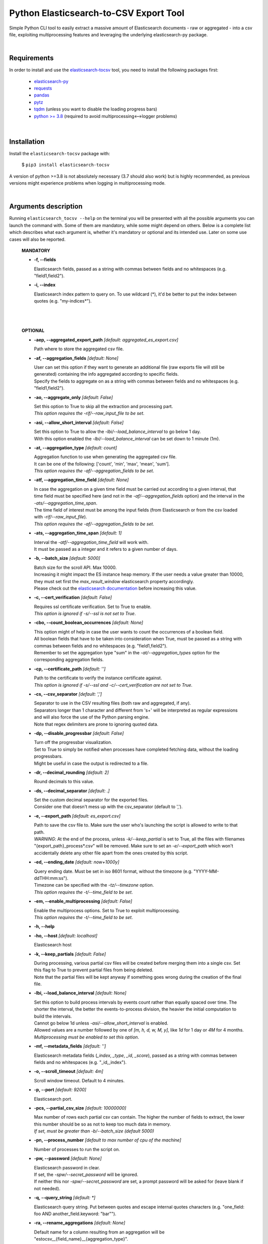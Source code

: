Python Elasticsearch-to-CSV Export Tool
=======================================

Simple Python CLI tool to easily extract a massive amount of Elasticsearch documents - raw or aggregated - into a csv file, exploiting multiprocessing features and leveraging the underlying elasticsearch-py package.

|

Requirements
------------

In order to install and use the `elasticsearch-tocsv <https://pypi.org/project/elasticsearch-tocsv/>`_ tool, you need to install the following packages first:

  * `elasticsearch-py <https://pypi.org/project/elasticsearch>`_
  * `requests <https://pypi.org/project/requests/>`_
  * `pandas <https://pypi.org/project/pandas/>`_
  * `pytz <https://pypi.org/project/pytz/>`_
  * `tqdm <https://pypi.org/project/tqdm/>`_ (unless you want to disable the loading progress bars)
  * `python >= 3.8 <https://www.python.org/downloads/release/python-380/>`_ (required to avoid multiprocessing<-->logger problems)

|


Installation
------------

Install the ``elasticsearch-tocsv`` package with:

    $ ``pip3 install elasticsearch-tocsv``

A version of python >=3.8 is not absolutely necessary (3.7 should also work) but is highly recommended, as previous versions might experience problems when logging in multiprocessing mode.

|

Arguments description
---------------------

Running ``elasticsearch_tocsv --help`` on the terminal you will be presented with all the possible arguments you can launch the command with. Some of them are mandatory, while some might depend on others. Below is a complete list which describes what each argument is, whether it's mandatory or optional and its intended use. Later on some use cases will also be reported.

  **MANDATORY**

  * **-f, --fields**

    | Elasticsearch fields, passed as a string with commas between fields and no whitespaces (e.g. "field1,field2").

  * **-i, --index**

    | Elasticsearch index pattern to query on. To use wildcard (*), it'd be better to put the index between quotes (e.g. "my-indices*").

|
|


  **OPTIONAL**

  * **-aep, --aggregated_export_path** *[default: aggregated_es_export.csv]*

    | Path where to store the aggregated csv file.

  * **-af, --aggregation_fields** *[default: None]*

    | User can set this option if they want to generate an additional file (raw exports file will still be generated) containing the info aggregated according to specific fields. 
    | Specify the fields to aggregate on as a string with commas between fields and no whitespaces (e.g. "field1,field2").

  * **-ao, --aggregate_only** *[default: False]*

    | Set this option to True to skip all the extraction and processing part. 
    | *This option requires the -rif/--raw_input_file to be set*.

  * **-asi, --allow_short_interval** *[default: False]*

    | Set this option to True to allow the *-lbi/--load_balance_interval* to go below 1 day. 
    | With this option enabled the *-lbi/--load_balance_interval* can be set down to 1 minute (1m).

  * **-at, --aggregation_type** *[default: count]*

    | Aggregation function to use when generating the aggregated csv file. 
    | It can be one of the following: ['count', 'min', 'max', 'mean', 'sum']. 
    | *This option requires the -af/--aggregation_fields to be set*.

  * **-atf, --aggregation_time_field** *[default: None]*

    | In case the aggregation on a given time field must be carried out according to a given interval, that time field must be specified here (and not in the *-af/--aggregation_fields* option) and the interval in the *-ats/--aggregation_time_span*.
    | The time field of interest must be among the input fields (from Elasticsearch or from the csv loaded with *-rif/--raw_input_file*).
    | *This option requires the -af/--aggregation_fields to be set*.

  * **-ats, --aggregation_time_span** *[default: 1]*

    | Interval the *-atf/--aggregation_time_field* will work with. 
    | It must be passed as a integer and it refers to a given number of days.

  * **-b, --batch_size** *[default: 5000]*

    | Batch size for the scroll API. Max 10000. 
    | Increasing it might impact the ES instance heap memory. If the user needs a value greater than 10000, they must set first the *max_result_window* elasticsearch property accordingly. 
    | Please check out the `elasticsearch documentation <https://www.elastic.co/guide/en/elasticsearch/reference/current/index-modules.html>`_ before increasing this value. 

  * **-c, --cert_verification** *[default: False]*

    | Requires ssl certificate verification. Set to True to enable.
    | *This option is ignored if -s/--ssl is not set to True*.

  * **-cbo, --count_boolean_occurrences** *[default: None]*

    | This option might of help in case the user wants to count the occurrences of a boolean field.
    | All boolean fields that have to be taken into consideration when True, must be passed as a string with commas between fields and no whitespaces (e.g. "field1,field2").
    | Remember to set the aggregation type "sum" in the *-at/--aggregation_types* option for the corresponding aggregation fields.

  * **-cp, --certificate_path** *[default: '']*

    | Path to the certificate to verify the instance certificate against.
    | *This option is ignored if -s/--ssl and -c/--cert_verification are not set to True*.

  * **-cs, --csv_separator** *[default: ',']*

    | Separator to use in the CSV resulting files (both raw and aggregated, if any).
    | Separators longer than 1 character and different from '\s+' will be interpreted as regular expressions and will also force the use of the Python parsing engine. 
    | Note that regex delimiters are prone to ignoring quoted data.

  * **-dp, --disable_progressbar** *[default: False]*

    | Turn off the progressbar visualization.
    | Set to True to simply be notified when processes have completed fetching data, without the loading progressbars.
    | Might be useful in case the output is redirected to a file.

  * **-dr, --decimal_rounding** *[default: 2]*

    | Round decimals to this value.

  * **-ds, --decimal_separator** *[default: .]*

    | Set the custom decimal separator for the exported files. 
    | Consider one that doesn't mess up with the csv_separator (default to ',').

  * **-e, --export_path** *[default: es_export.csv]*

    | Path to save the csv file to. Make sure the user who's launching the script is allowed to write to that path. 
    | *WARNING*: At the end of the process, unless *-k/--keep_partial* is set to True, all the files with filenames "{export_path}_process*.csv" will be removed. Make sure to set an *-e/--export_path* which won't accidentally delete any other file apart from the ones created by this script.

  * **-ed, --ending_date** *[default: now+1000y]*

    | Query ending date. Must be set in iso 8601 format, without the timezone (e.g. "YYYY-MM-ddTHH:mm:ss").
    | Timezone can be specified with the *-tz/--timezone* option.
    | *This option requires the -t/--time_field to be set*.

  * **-em, --enable_multiprocessing** *[default: False]*

    | Enable the multiprocess options. Set to True to exploit multiprocessing. 
    | *This option requires the -t/--time_field to be set*.

  * **-h, --help**

  * **-ho, --host** *[default: localhost]*

    | Elasticsearch host

  * **-k, --keep_partials** *[default: False]*

    | During processing, various partial csv files will be created before merging them into a single csv. Set this flag to True to prevent partial files from being deleted.
    | Note that the partial files will be kept anyway if something goes wrong during the creation of the final file.

  * **-lbi, --load_balance_interval** *[default: None]*

    | Set this option to build process intervals by events count rather than equally spaced over time. The shorter the interval, the better the events-to-process division, the heavier the initial computation to build the intervals. 
    | Cannot go below 1d unless *-asi/--allow_short_interval* is enabled. 
    | Allowed values are a number followed by one of *[m, h, d, w, M, y]*, like *1d* for 1 day or *4M* for 4 months. 
    | *Multiprocessing must be enabled to set this option*.

  * **-mf, --metadata_fields** *[default: '']*

    | Elasticsearch metadata fields (*_index*, *_type*, *_id*, *_score*), passed as a string with commas between fields and no whitespaces (e.g. "_id,_index").

  * **-o, --scroll_timeout** *[default: 4m]*

    | Scroll window timeout. Default to 4 minutes.

  * **-p, --port** *[default: 9200]*

    | Elasticsearch port.

  * **-pcs, --partial_csv_size** *[default: 10000000]*

    | Max number of rows each partial csv can contain. The higher the number of fields to extract, the lower this number should be so as not to keep too much data in memory. 
    | *If set, must be greater than -b/--batch_size (default 5000)*

  * **-pn, --process_number** *[default to max number of cpu of the machine]*

    | Number of processes to run the script on.

  * **-pw, --password** *[default: None]*

    | Elasticsearch password in clear. 
    | If set, the *-spw/--secret_password* will be ignored. 
    | If neither this nor *-spw/--secret_password* are set, a prompt password will be asked for (leave blank if not needed). 

  * **-q, --query_string** *[default: *]*

    | Elasticsearch query string. Put between quotes and escape internal quotes characters (e.g. "one_field: foo AND another_field.keyword: \"bar\"").

  * **-ra, --rename_aggregations** *[default: None]*

    | Default name for a column resulting from an aggregation will be "estocsv__{field_name}__{aggregation_type}".
    | In case custom names are needed, they can be specified here as a string with each aggregation field linked to the following aggregation name through a double dash (--) and separated from the next couple of values with a comma, like "field1--count_field1,field2--sum_field2". 
    | *This option requires the -af/--aggregation_fields to be set*.

  * **-rd, --remove_duplicates** *[default: False]*

    | Set to True to remove all duplicated events.
    | *WARNING*: two events with the same values of the fields specified in *-f/--fields* will be considered duplicated and then unified even if on ES they might not be equal because of other fields not included in *-f/--fields* (e.g. *_id*). 
    | Check out the *-mf/--metadata_fields* option to include further info like the ES _id.

  * **-rf, --rename_fields** *[default: None]*

    | Set this option to rename some of the fields right before the csv file is written.
    | They can be set as a string with each field to rename linked to the following new name through a double dash (--) and separated from the next couple of values with a comma, like "agg_var1--count,agg_var2--sum". 
    | Default value is the last aggregation field and the *count* aggregation type, like "agg_field3--count". 
    | *WARNING*: All the manipulations and aggregations, if any, will impact the original names of the fields so do not use these new names in other arguments but stick to the original ones.

  * **-rif, --raw_input_file** *[default: None]*

    | Path to csv file to import as raw file.
    | *This option is required if -ao/--aggregate_only is enabled*.

  * **-s, --ssl** *[default: False]*

    | Require ssl connection. Set to True to enable.

  * **-sd, --starting_date** *[default: now-1000y]*

    | Query starting date. Must be set in iso 8601 format, without the timezone (e.g. "YYYY-MM-ddTHH:mm:ss")
    | Timezone can be specified with the *-tz/--timezone* option.
    | *This option requires the -t/--time_field to be set*.

  * **-sm, --silent_mode** *[default: False]*

    | With this option set to True the tool is run in silent mode, without any user interaction (password request if not specified in -pw or -spw, warning about files overwriting). 
    | *WARNING:* Note that with this option enabled, the user won't be asked for anything, so an error will be returned in case a password is missing and files might be overwritten without any confirmation first.

  * **-spw, --secret_password** *[default: None]*

    | Env var pointing the Elasticsearch password. If neither this or *-pw/--password* are set, a prompt password will be asked for (leave blank if not needed).

  * **-t, --time_field** *[default: None]*

    | Time field to query on. If not set and *-sd/--starting_date* or *-ed/--ending_date* are set, an exception will be raised.

  * **-tz, --timezone** *[default to timezone of the machine]*

    | Timezone to set according to the time zones naming convention (e.g. "America/New_York" or "Europe/Paris" or "UTC").

  * **-u, --user** *[default: '']*

    | Elasticsearch user, if any.

|

Usage examples
--------------

  * Connection to localhost to export fields *["@timestamp", "field_1", "field_2"]* of all the data of the ``my_sample_index`` index::

    $ elasticsearch_tocsv -i my_sample_index -f "@timestamp,field_1,field_2"

  * Connection to host 10.20.30.40 to export fields *["@timestamp", "field_1", "field_2"]* of the January 2020 data of the ``my_sample_index``. Export to the file *my_export_file.csv*::

    $ elasticsearch_tocsv -ho 10.20.30.40 -i my_sample_index -f "@timestamp,field_1,field_2" -sd "2020-01-01T00:00:00" -ed "2020-02-01T00:00:00" -t "@timestamp" -e my_export_file.csv

  * Connection to localhost over SSL to export fields *["@timestamp", "field_1", "field_2"]* of all the data of the ``my_sample_index`` index. Authentication is required::

    $ elasticsearch_tocsv -i my_sample_index -f "@timestamp,field_1,field_2" -s True -u my_user

  * Connection to localhost over SSL with certificate verification to export fields *["@timestamp", "field_1", "field_2"]* of all the data of the ``my_sample_index`` index::

    $ elasticsearch_tocsv -i my_sample_index -f "@timestamp,field_1,field_2" -s True -c True -ca "path/to/certificate.pem"

  * Connection to localhost to export fields *["@timestamp", "field_1", "field_2"]* of all the data of the ``my_sample_index`` index, exploiting multiprocessing::

    $ elasticsearch_tocsv -i my_sample_index -f "@timestamp,field_1,field_2" -em True -t "@timestamp"

  * Connection to localhost to export fields *["@timestamp", "field_1", "field_2"]* of the January 2020 data of the ``my_sample_index`` index, exploiting multiprocessing but dividing processing intervals by load time with a 1 day precision::

    $ elasticsearch_tocsv -i my_sample_index -f "@timestamp,field_1,field_2" -sd "2020-01-01T00:00:00" -ed "2020-02-01T00:00:00" -t "@timestamp" -em true -lbi 1d

|

Known bugs and required fixes
-----------------------------

  1. **Standard output multiprocessing printing when progress bars are not disabled**
    
    This is a known issue. When multiprocessing is enabled, progress bars printing might get a bit messy from time to time. This doesn't present any real usage problems, but I know it might be a bit annoying. It'll hopefully be fixed as soon as possible.